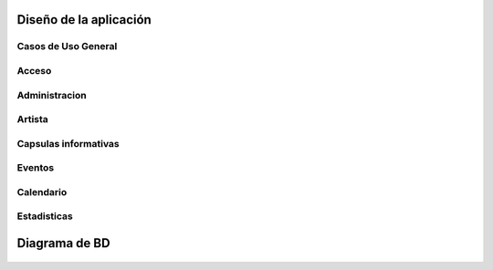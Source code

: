 **Diseño de la aplicación**
===========================


**Casos de Uso General**
------------------------

.. figure:: _static/Diagramadecasodeuso.png
   :align:  center


**Acceso**
----------

.. figure:: _static/Acceso.png
   :align:  center


**Administracion**
------------------

.. figure:: _static/Administracion.png
   :align:  center


**Artista**
-----------

.. figure:: _static/Artista.png
   :align:  center


**Capsulas informativas**
-------------------------

.. figure:: _static/Capsulas.png
   :align:  center


**Eventos**
-------------------------

.. figure:: _static/Eventos.png
   :align:  center


**Calendario**
-------------------------

.. figure:: _static/Calendario.png
   :align:  center


**Estadisticas**
-------------------------

.. figure:: _static/Estadisticas.png
   :align:  center



**Diagrama de BD**
==================

.. figure:: _static/BD.png
   :align:  center
